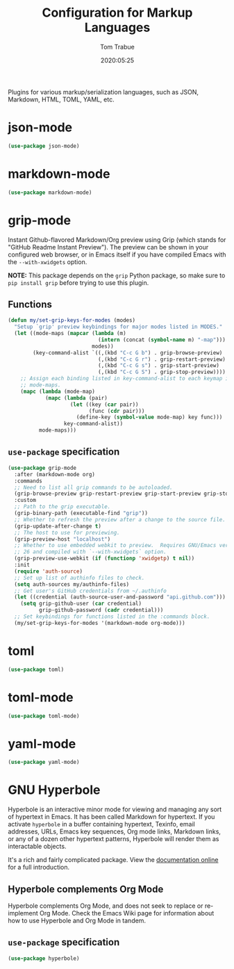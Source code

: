 #+title:  Configuration for Markup Languages
#+author: Tom Trabue
#+email:  tom.trabue@gmail.com
#+date:   2020:05:25
#+STARTUP: fold

Plugins for various markup/serialization languages, such as JSON, Markdown,
HTML, TOML, YAML, etc.

* json-mode
#+begin_src emacs-lisp
  (use-package json-mode)
#+end_src

* markdown-mode
#+begin_src emacs-lisp
  (use-package markdown-mode)
#+end_src

* grip-mode
Instant Github-flavored Markdown/Org preview using Grip (which stands for
"GitHub Readme Instant Preview"). The preview can be shown in your configured
web browser, or in Emacs itself if you have compiled Emacs with the
=--with-xwidgets= option.

*NOTE:* This package depends on the =grip= Python package, so make sure to
=pip install grip= before trying to use this plugin.

** Functions
#+begin_src emacs-lisp
  (defun my/set-grip-keys-for-modes (modes)
    "Setup `grip' preview keybindings for major modes listed in MODES."
    (let ((mode-maps (mapcar (lambda (m)
                               (intern (concat (symbol-name m) "-map")))
                             modes))
          (key-command-alist `((,(kbd "C-c G b") . grip-browse-preview)
                               (,(kbd "C-c G r") . grip-restart-preview)
                               (,(kbd "C-c G s") . grip-start-preview)
                               (,(kbd "C-c G S") . grip-stop-preview))))
      ;; Assign each binding listed in key-command-alist to each keymap in
      ;; mode-maps.
      (mapc (lambda (mode-map)
              (mapc (lambda (pair)
                      (let ((key (car pair))
                            (func (cdr pair)))
                        (define-key (symbol-value mode-map) key func)))
                    key-command-alist))
            mode-maps)))
#+end_src

** =use-package= specification
#+begin_src emacs-lisp
  (use-package grip-mode
    :after (markdown-mode org)
    :commands
    ;; Need to list all grip commands to be autoloaded.
    (grip-browse-preview grip-restart-preview grip-start-preview grip-stop-preview)
    :custom
    ;; Path to the grip executable.
    (grip-binary-path (executable-find "grip"))
    ;; Whether to refresh the preview after a change to the source file.
    (grip-update-after-change t)
    ;; The host to use for previewing.
    (grip-preview-host "localhost")
    ;; Whether to use embedded webkit to preview.  Requires GNU/Emacs version >=
    ;; 26 and compiled with `--with-xwidgets` option.
    (grip-preview-use-webkit (if (functionp 'xwidgetp) t nil))
    :init
    (require 'auth-source)
    ;; Set up list of authinfo files to check.
    (setq auth-sources my/authinfo-files)
    ;; Get user's GitHub credentials from ~/.authinfo
    (let ((credential (auth-source-user-and-password "api.github.com")))
      (setq grip-github-user (car credential)
            grip-github-password (cadr credential)))
    ;; Set keybindings for functions listed in the :commands block.
    (my/set-grip-keys-for-modes '(markdown-mode org-mode)))
#+end_src

* toml
#+begin_src emacs-lisp
  (use-package toml)
#+end_src

* toml-mode
#+begin_src emacs-lisp
  (use-package toml-mode)
#+end_src

* yaml-mode
#+begin_src emacs-lisp
  (use-package yaml-mode)
#+end_src

* GNU Hyperbole
Hyperbole is an interactive minor mode for viewing and managing any sort of
hypertext in Emacs. It has been called Markdown for hypertext. If you activate
=hyperbole= in a buffer containing hypertext, Texinfo, email addresses, URLs,
Emacs key sequences, Org mode links, Markdown links, or any of a dozen other
hypertext patterns, Hyperbole will render them as interactable objects.

It's a rich and fairly complicated package. View the [[https://gnu.org/software/hyperbole][documentation online]] for a
full introduction.

** Hyperbole complements Org Mode
Hyperbole complements Org Mode, and does not seek to replace or re-implement Org
Mode. Check the Emacs Wiki page for information about how to use Hyperbole and
Org Mode in tandem.

** =use-package= specification

#+begin_src emacs-lisp
  (use-package hyperbole)
#+end_src
